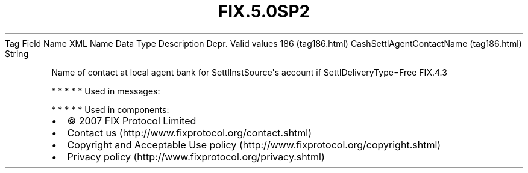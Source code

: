 .TH FIX.5.0SP2 "" "" "Tag #186"
Tag
Field Name
XML Name
Data Type
Description
Depr.
Valid values
186 (tag186.html)
CashSettlAgentContactName (tag186.html)
String
.PP
Name of contact at local agent bank for SettlInstSource\[aq]s
account if SettlDeliveryType=Free
FIX.4.3
.PP
   *   *   *   *   *
Used in messages:
.PP
   *   *   *   *   *
Used in components:

.PD 0
.P
.PD

.PP
.PP
.IP \[bu] 2
© 2007 FIX Protocol Limited
.IP \[bu] 2
Contact us (http://www.fixprotocol.org/contact.shtml)
.IP \[bu] 2
Copyright and Acceptable Use policy (http://www.fixprotocol.org/copyright.shtml)
.IP \[bu] 2
Privacy policy (http://www.fixprotocol.org/privacy.shtml)
